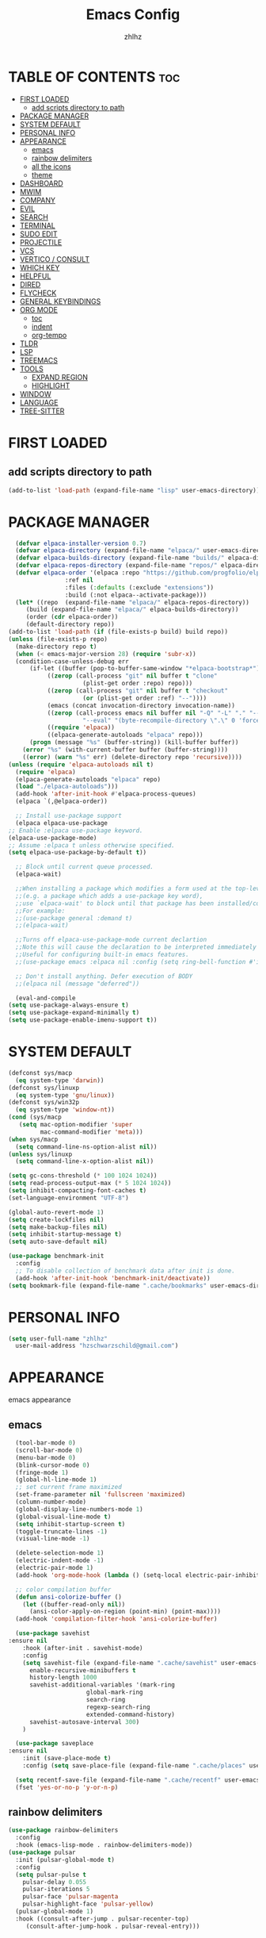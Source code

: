 #+TITLE: Emacs Config
#+AUTHOR: zhlhz
#+OPTIONS: toc:2
#+DESCRIPTION: zhlhz's personal Emacs config

* TABLE OF CONTENTS                                                 :toc:
- [[#first-loaded][FIRST LOADED]]
  - [[#add-scripts-directory-to-path][add scripts directory to path]]
- [[#package-manager][PACKAGE MANAGER]]
- [[#system-default][SYSTEM DEFAULT]]
- [[#personal-info][PERSONAL INFO]]
- [[#appearance][APPEARANCE]]
  - [[#emacs][emacs]]
  - [[#rainbow-delimiters][rainbow delimiters]]
  - [[#all-the-icons][all the icons]]
  - [[#theme][theme]]
- [[#dashboard][DASHBOARD]]
- [[#mwim][MWIM]]
- [[#company][COMPANY]]
- [[#evil][EVIL]]
- [[#search][SEARCH]]
- [[#terminal][TERMINAL]]
- [[#sudo-edit][SUDO EDIT]]
- [[#projectile][PROJECTILE]]
- [[#vcs][VCS]]
- [[#vertico--consult][VERTICO / CONSULT]]
- [[#which-key][WHICH KEY]]
- [[#helpful][HELPFUL]]
- [[#dired][DIRED]]
- [[#flycheck][FLYCHECK]]
- [[#general-keybindings][GENERAL KEYBINDINGS]]
- [[#org-mode][ORG MODE]]
  - [[#toc][toc]]
  - [[#indent][indent]]
  - [[#org-tempo][org-tempo]]
- [[#tldr][TLDR]]
- [[#lsp][LSP]]
- [[#treemacs][TREEMACS]]
- [[#tools][TOOLS]]
  - [[#expand-region][EXPAND REGION]]
  - [[#highlight][HIGHLIGHT]]
- [[#window][WINDOW]]
- [[#language][LANGUAGE]]
- [[#tree-sitter][TREE-SITTER]]

* FIRST LOADED
** add scripts directory to path
#+BEGIN_SRC emacs-lisp
  (add-to-list 'load-path (expand-file-name "lisp" user-emacs-directory))
#+END_SRC

* PACKAGE MANAGER
#+BEGIN_SRC emacs-lisp
      (defvar elpaca-installer-version 0.7)
      (defvar elpaca-directory (expand-file-name "elpaca/" user-emacs-directory))
      (defvar elpaca-builds-directory (expand-file-name "builds/" elpaca-directory))
      (defvar elpaca-repos-directory (expand-file-name "repos/" elpaca-directory))
      (defvar elpaca-order '(elpaca :repo "https://github.com/progfolio/elpaca.git"
				    :ref nil
				    :files (:defaults (:exclude "extensions"))
				    :build (:not elpaca--activate-package)))
      (let* ((repo  (expand-file-name "elpaca/" elpaca-repos-directory))
	     (build (expand-file-name "elpaca/" elpaca-builds-directory))
	     (order (cdr elpaca-order))
	     (default-directory repo))
	(add-to-list 'load-path (if (file-exists-p build) build repo))
	(unless (file-exists-p repo)
	  (make-directory repo t)
	  (when (< emacs-major-version 28) (require 'subr-x))
	  (condition-case-unless-debug err
	      (if-let ((buffer (pop-to-buffer-same-window "*elpaca-bootstrap*"))
		       ((zerop (call-process "git" nil buffer t "clone"
					     (plist-get order :repo) repo)))
		       ((zerop (call-process "git" nil buffer t "checkout"
					     (or (plist-get order :ref) "--"))))
		       (emacs (concat invocation-directory invocation-name))
		       ((zerop (call-process emacs nil buffer nil "-Q" "-L" "." "--batch"
					     "--eval" "(byte-recompile-directory \".\" 0 'force)")))
		       ((require 'elpaca))
		       ((elpaca-generate-autoloads "elpaca" repo)))
		  (progn (message "%s" (buffer-string)) (kill-buffer buffer))
		(error "%s" (with-current-buffer buffer (buffer-string))))
	    ((error) (warn "%s" err) (delete-directory repo 'recursive))))
	(unless (require 'elpaca-autoloads nil t)
	  (require 'elpaca)
	  (elpaca-generate-autoloads "elpaca" repo)
	  (load "./elpaca-autoloads")))
      (add-hook 'after-init-hook #'elpaca-process-queues)
      (elpaca `(,@elpaca-order))

      ;; Install use-package support
      (elpaca elpaca-use-package
	;; Enable :elpaca use-package keyword.
	(elpaca-use-package-mode)
	;; Assume :elpaca t unless otherwise specified.
	(setq elpaca-use-package-by-default t))

      ;; Block until current queue processed.
      (elpaca-wait)

      ;;When installing a package which modifies a form used at the top-level
      ;;(e.g. a package which adds a use-package key word),
      ;;use `elpaca-wait' to block until that package has been installed/configured.
      ;;For example:
      ;;(use-package general :demand t)
      ;;(elpaca-wait)

      ;;Turns off elpaca-use-package-mode current declartion
      ;;Note this will cause the declaration to be interpreted immediately (not deferred).
      ;;Useful for configuring built-in emacs features.
      ;;(use-package emacs :elpaca nil :config (setq ring-bell-function #'ignore))

      ;; Don't install anything. Defer execution of BODY
      ;;(elpaca nil (message "deferred"))

      (eval-and-compile 
	(setq use-package-always-ensure t)
	(setq use-package-expand-minimally t)
	(setq use-package-enable-imenu-support t))
#+END_SRC

* SYSTEM DEFAULT
#+BEGIN_SRC emacs-lisp
  (defconst sys/macp
    (eq system-type 'darwin))
  (defconst sys/linuxp
    (eq system-type 'gnu/linux))
  (defconst sys/win32p
    (eq system-type 'window-nt))
  (cond (sys/macp
	 (setq mac-option-modifier 'super
	       mac-command-modifier 'meta)))
  (when sys/macp
    (setq command-line-ns-option-alist nil))
  (unless sys/linuxp
    (setq command-line-x-option-alist nil))

  (setq gc-cons-threshold (* 100 1024 1024))
  (setq read-process-output-max (* 5 1024 1024))
  (setq inhibit-compacting-font-caches t)
  (set-language-environment "UTF-8")

  (global-auto-revert-mode 1)
  (setq create-lockfiles nil)
  (setq make-backup-files nil)
  (setq inhibit-startup-message t)
  (setq auto-save-default nil)

  (use-package benchmark-init
    :config
    ;; To disable collection of benchmark data after init is done.
    (add-hook 'after-init-hook 'benchmark-init/deactivate)) 
  (setq bookmark-file (expand-file-name ".cache/bookmarks" user-emacs-directory))

#+END_SRC

* PERSONAL INFO
#+BEGIN_SRC emacs-lisp
  (setq user-full-name "zhlhz"
	user-mail-address "hzschwarzschild@gmail.com")
#+END_SRC
* APPEARANCE
emacs appearance
** emacs
#+BEGIN_SRC emacs-lisp
  (tool-bar-mode 0)
  (scroll-bar-mode 0)
  (menu-bar-mode 0)
  (blink-cursor-mode 0)
  (fringe-mode 1)
  (global-hl-line-mode 1)
  ;; set current frame maximized
  (set-frame-parameter nil 'fullscreen 'maximized)
  (column-number-mode)
  (global-display-line-numbers-mode 1)
  (global-visual-line-mode t)
  (setq inhibit-startup-screen t)
  (toggle-truncate-lines -1)
  (visual-line-mode -1)

  (delete-selection-mode 1)
  (electric-indent-mode -1)
  (electric-pair-mode 1)
  (add-hook 'org-mode-hook (lambda () (setq-local electric-pair-inhibit-predicate `(lambda (c) (if (char-equal c ?<) t (,electric-pair-inhibit-predicate c))))))

  ;; color compilation buffer
  (defun ansi-colorize-buffer ()
    (let ((buffer-read-only nil))
      (ansi-color-apply-on-region (point-min) (point-max))))
  (add-hook 'compilation-filter-hook 'ansi-colorize-buffer)

  (use-package savehist
:ensure nil
    :hook (after-init . savehist-mode)
    :config
    (setq savehist-file (expand-file-name ".cache/savehist" user-emacs-directory)
	  enable-recursive-minibuffers t
	  history-length 1000
	  savehist-additional-variables '(mark-ring
					  global-mark-ring
					  search-ring
					  regexp-search-ring
					  extended-command-history)
	  savehist-autosave-interval 300)
    )

  (use-package saveplace
:ensure nil
    :init (save-place-mode t)
    :config (setq save-place-file (expand-file-name ".cache/places" user-emacs-directory)))

  (setq recentf-save-file (expand-file-name ".cache/recentf" user-emacs-directory))
  (fset 'yes-or-no-p 'y-or-n-p)
#+END_SRC
** rainbow delimiters
#+begin_src emacs-lisp
  (use-package rainbow-delimiters
    :config
    :hook (emacs-lisp-mode . rainbow-delimiters-mode))
  (use-package pulsar
    :init (pulsar-global-mode t)
    :config
    (setq pulsar-pulse t
	  pulsar-delay 0.055
	  pulsar-iterations 5
	  pulsar-face 'pulsar-magenta
	  pulsar-highlight-face 'pulsar-yellow)
    (pulsar-global-mode 1)
    :hook ((consult-after-jump . pulsar-recenter-top)
	   (consult-after-jump-hook . pulsar-reveal-entry)))
#+end_src
** all the icons
A utility package to collect various Icon Fonts and propertize them within Emacs.
#+BEGIN_SRC emacs-lisp
  (use-package all-the-icons
    :if (display-graphic-p))
#+END_SRC
** theme
use doom-one theme
#+BEGIN_SRC emacs-lisp
  (use-package catppuccin-theme)
  (use-package doom-themes
    :config
    (setq doom-themes-enable-bold t
	  doom-themes-enable-italic t)
    (doom-themes-visual-bell-config)
    (doom-themes-neotree-config)
    (doom-themes-org-config)
    (load-theme 'catppuccin t))

  (use-package doom-modeline
    :hook (after-init . doom-modeline-mode)
    :init (doom-modeline-mode t)
    :config
    (setq doom-modeline-icon nil
	  doom-modelline-lsp t))

  (use-package solaire-mode
    :config
    (solaire-global-mode +1))
  (set-face-attribute 'default nil
		      :font "Sarasa Mono SC"
		      :height 150
		      :weight 'medium)
  (setq display-time-format "%l:%M %p %b %d W%U"
	display-time-load-average-threshold 0.0)
#+END_SRC

* DASHBOARD
#+begin_src emacs-lisp
  (use-package dashboard
    :init
    (setq dashboard-center-content t)
    (setq dashboard-banner-logo-title "~ Happy Coding ~")
    (setq dashboard-startup-banner 'logo)
    (setq initial-buffer-choice 'dashboard-open)
    (setq dashboard-items '((recents . 5)
			    (agenda . 5)
			    (bookmarks . 3)
			    (projects . 3)
			    (registers . 3)))
    :custom
    (dashboard-modify-heading-icons '((recents . "file-text")
				      (bookmarks . "book")))
    :config
    (dashboard-setup-startup-hook))

#+end_src

* MWIM
#+begin_src emacs-lisp
  (use-package mwim 
  :after evil
    :config
    (evil-global-set-key 'insert (kbd "C-a") #'mwim-beginning-of-code-or-line)
    (evil-global-set-key 'insert (kbd "C-e") #'mwim-end-of-code-or-line)
    (evil-global-set-key 'normal (kbd "C-a") #'mwim-beginning-of-code-or-line)
    (evil-global-set-key 'normal (kbd "C-e") #'mwim-end-of-code-or-line))
#+end_src

* COMPANY
#+BEGIN_SRC emacs-lisp
  (use-package company
    :init (global-company-mode t)
    :custom
    (company-begin-commands '(self-insert-command))
    (company-idle-delay .1)
    (company-minimum-prefix-length 2)
    (company-show-number t)
    (company-tooltip-align-annotations 't))
  (use-package company-box
    :after company
    :hook (company-mode . company-box-mode))
#+END_SRC
* EVIL
#+BEGIN_SRC emacs-lisp
  (use-package evil
    :init
    (setq evil-want-integration t
	  evil-want-keybinding nil
	  evil-want-C-u-scroll t
	  evil-vsplit-window-right t
	  evil-split-window-below t)
    (with-eval-after-load 'evil-maps
      (define-key evil-motion-state-map (kbd "RET") nil))
    (evil-mode))
  (use-package evil-collection
    :after evil
    :config
    (add-to-list 'evil-collection-mode-list 'help)
    (evil-collection-init)
    (cl-loop for (mode . state) in 
	     '((org-agenda-mode . normal))
	     do (evil-set-initial-state mode state)))
  (use-package undo-tree
    :init
    (setq undo-tree-auto-save-history nil)
    (evil-set-undo-system 'undo-tree)
    (global-undo-tree-mode t))
  (use-package evil-anzu
    :after evil
    :init (global-anzu-mode t))
  (use-package evil-surround
    :init
    (global-evil-surround-mode t))
  (use-package evil-snipe
    :init
    (evil-snipe-mode +1)
    (evil-snipe-override-mode +1))
  (use-package iedit
    :init (setq iedit-toggle-key-defualt nil)
    :config 
    (define-key iedit-mode-keymap (kbd "M-h") 'iedit-restrict-function)
    (define-key iedit-mode-keymap (kbd "M-i") 'iedit-restrict-current-line)
    )
  (use-package evil-multiedit
    :commands (evil-multiedit-default-keybinds)
    :init
    (evil-multiedit-default-keybinds))
  (defun evil-quick-replace (beg end) 
    (interactive "r")
    (when (evil-visual-state-p) 
      (evil-exit-visual-state) 
      (let ((selection (regexp-quote (buffer-substring-no-properties beg end))))
	(setq command-string (format "%%s /%s//g" selection))
	(minibuffer-with-setup-hook
	    (lambda () (backward-char 2))
	  (evil-ex command-string)))))
#+END_SRC

* SEARCH
#+begin_src emacs-lisp
  (use-package rg
    :if (executable-find "rg"))
#+end_src
* TERMINAL
if vterm display Chinese not correct. check locale `export LANG=zh_CN.UTF-8`
#+begin_src emacs-lisp
  ;;     (use-package vterm
  ;;       :config
  ;;       (setq shell-file-name "/bin/sh"
  ;; 	    vterm-max-scrollback 5000)
  ;; 	(evil-define-key 'insert vterm-mode-map (kbd "C-c")      #'vterm--self-insert)
  ;; 	(evil-define-key 'insert vterm-mode-map (kbd "C-d")      #'vterm--self-insert)
  ;; 	(evil-define-key 'insert vterm-mode-map (kbd "C-a")      #'vterm--self-insert)
  ;; 	(evil-define-key 'insert vterm-mode-map (kbd "C-e")      #'vterm--self-insert))
  ;; (use-package vterm-module)
  ;;    (use-package vterm-toggle
  ;;      :after (vterm vterm-module)
  ;;      :config
  ;;      (evil-define-key 'normal vterm-mode-map (kbd "<escape>") 'vterm--self-insert)
  ;;      (setq vterm-toggle-fullscreen-p nil)
  ;;      (setq vterm-toggle-scope 'project)
  ;;      (add-to-list 'display-buffer-alist
  ;; 		   '((lambda (buffer-or-name _)
  ;; 		       (let ((buffer (get-buffer buffer-or-name)))
  ;; 			 (with-current-buffer buffer
  ;; 			   (or (equal major-mode 'vterm-mode)
  ;; 			       (string-prefix-p vterm-buffer-name (buffer-name buffer))))))
  ;; 		     (display-buffer-reuse-window display-buffer-at-bottom)
  ;; 		     ;;(display-buffer-reuse-window display-buffer-in-direction)
  ;; 		     ;;display-buffer-in-direction/direction/dedicated is added in emacs27
  ;; 		     (direction . bottom)
  ;; 		     ;;(dedicated . t) ;dedicated is supported in emacs27
  ;; 		     (reusable-frames . visible)
  ;; 		     (window-height . 0.4))))
#+end_src
* SUDO EDIT
#+begin_src emacs-lisp
  (use-package sudo-edit)
#+end_src
* PROJECTILE
#+begin_src emacs-lisp
  (use-package projectile
    :init
    (when (file-directory-p "~/Documents/projects")
      (setq projectile-project-search-path '("~/Documents/projects")))
    (setq projectile-switch-project-action #'projectile-dired)
  :config (projectile-mode 1)
  (setq projectile-cache-file (expand-file-name ".cache/projectile.cache" user-emacs-directory)
	projectile-enable-caching t)
  (projectile-register-project-type 'xmake '("xmake.lua")
				    :compile "xmake"
				    :run "xmake r")
  (setq projectile-completion-system 'default))
  (defun search-project-for-symbol-at-point ()
    (interactive)
    (if (use-region-p)
	(progn
	  (consult-ripgrep (project-root (project-current))
			   (buffer-substring (region-beginning) (region-end))))
      (progn
	(consult-ripgrep (project-root (project-current)) (thing-at-point 'word 'no-properties)))
      ))
  (defun search-at-point ()
    (interactive)
    (if (use-region-p)
	(progn
	  (consult-line (buffer-substring (region-beginning) (region-end))))
      (progn
	(consult-line (thing-at-point 'word 'no-properties)))
      ))
#+end_src
* VCS
#+begin_src emacs-lisp
(use-package transient)
  (use-package magit
    :init
    :config
    (setq magit-revision-show-gravatars t)
    )

#+end_src
* VERTICO / CONSULT
#+BEGIN_SRC emacs-lisp
  (defun embark-export-write ()
    "Export the current vertico results to a writable buffer if possible.
	Supports exporting consult-grep to wgrep, file to wdeired, and consult-location to occur-edit"
    (interactive)
    (require 'embark)
    (require 'wgrep)
    (let* ((edit-command
	    (pcase-let ((`(,type . ,candidates)
			 (run-hook-with-args-until-success 'embark-candidate-collectors)))
	      (pcase type
		('consult-grep #'wgrep-change-to-wgrep-mode)
		('file #'wdired-change-to-wdired-mode)
		('consult-location #'occur-edit-mode)
		(x (user-error "embark category %S doesn't support writable export" x)))))
	   (embark-after-export-hook `(,@embark-after-export-hook ,edit-command)))
      (embark-export)))
  (use-package vertico
    :init (vertico-mode t)
    :config
    (setq vertico-resize nil
	  vertico-count 17
	  vertico-cycle t)
    (define-key vertico-map (kbd "C-j") 'vertico-next)
    (define-key vertico-map (kbd "C-k") 'vertico-previous)
    )
  (use-package orderless
    :init
    (setq completion-styles '(orderless basic)))
  (use-package consult
    :config
    (setq consult-narrow-key "<"
	  consult-line-numbers-widen t
	  consult-async-min-input 2
	  consult-async-refresh-delay 0.15
	  consult-async-input-throttle 0.2
	  consult-async-input-debounce 0.1))
  (use-package embark
    :bind (("C-;" . embark-act)
	   ("C-x C-e" . embark-export-write))
    :config
    (setq prefix-help-command 'embark-prefix-help-command))
  (use-package embark-consult
    :hook
    (embark-collect-mode . consult-preview-at-point-mode))
  (use-package marginalia
    :init (marginalia-mode))
  (use-package wgrep)

#+END_SRC
* WHICH KEY
#+BEGIN_SRC emacs-lisp
(use-package which-key
  :init
    (which-key-mode 1)
  :diminish
  :config
  (setq which-key-side-window-location 'bottom
	  which-key-sort-order #'which-key-key-order-alpha
	  which-key-allow-imprecise-window-fit nil
	  which-key-sort-uppercase-first nil
	  which-key-add-column-padding 1
	  which-key-max-display-columns nil
	  which-key-min-display-lines 6
	  which-key-side-window-slot -10
	  which-key-side-window-max-height 0.25
	  which-key-idle-delay 0.8
	  which-key-max-description-length 25
	  which-key-allow-imprecise-window-fit nil
	  which-key-separator " → " ))
#+END_SRC

* HELPFUL
#+BEGIN_SRC emacs-lisp
  (use-package helpful
    :bind
    ([remap describe-key] . helpful-key)
    ([remap describe-function] . helpful-callback)
    ([remap describe-command] . helpful-command))
#+END_SRC

* DIRED
#+BEGIN_SRC emacs-lisp
(use-package dired-open
  :config
  (setq dired-open-extensions '(("gif" . "sxiv")
                                ("jpg" . "sxiv")
                                ("png" . "sxiv")
                                ("mkv" . "mpv")
                                ("mp4" . "mpv"))))
(use-package peep-dired
  :after dired evil
  :hook (evil-normalize-keymaps . peep-dired-hook)
  :config
    (evil-define-key 'normal dired-mode-map (kbd "h") 'dired-up-directory)
    (evil-define-key 'normal dired-mode-map (kbd "l") 'dired-open-file) ; use dired-find-file instead if not using dired-open package
    (evil-define-key 'normal peep-dired-mode-map (kbd "j") 'peep-dired-next-file)
    (evil-define-key 'normal peep-dired-mode-map (kbd "k") 'peep-dired-prev-file))
#+END_SRC

* FLYCHECK
#+BEGIN_SRC emacs-lisp
(use-package flycheck
  :defer t
  :diminish
  :init (global-flycheck-mode))
#+END_SRC

* GENERAL KEYBINDINGS
#+begin_src emacs-lisp
  (use-package general
    :config
    (general-evil-setup)
    (general-create-definer leader-keys
      :states '(normal insert visual emacs)
      :keymaps 'override
      :prefix "SPC"
      :global-prefix "C-SPC")

    (leader-keys
      "SPC" '(execute-extended-command :wk "M-x")
      "." '(find-file :wk "Find file")
      "g g" '(magit :wk "Magit")
      "TAB TAB" '(comment-line :wk "Comment lines"))

    (leader-keys
      "f" '(:ignore t :wk "File")
					  ; "fl" '(counsel-locate :wk "locate file")
      "f d" '(dired-jump :wk "dired current dired")
      "f D" '(dired :wk "dired")
      "f o" '(projectile-find-other-file :wk "switch source file to header file")
      "f f" '(find-file :wk "Find file")
      "f r" '(recentf :wk "Recent file"))

    (leader-keys
      "g" '(:ignore t :wk "magit")
      "gs" '(magit-status :wk "status")
      "gd" '(magit-diff-unstaged :wk "diff unstaged")
      "gc" '(magit-branch-or-checkout :wk "checkout")
      "glc" '(magit-log-current :wk "log current")
      "glf" '(magit-log-buffer-file :wk "log buffer")
      "grb" '(magit-branch :wk "branch")
      "gP" '(magit-push-current :wk "push")
      "gp" '(magit-pull-branch :wk "pull")
      "gf" '(magit-fetch-all :wk "fecth all"))

    (leader-keys
      "b" '(:ignore t :wk "Bookmarks/Buffers")
      "b b" '(switch-to-buffer :wk "Previous buffer")
      "b p" '(previous-buffer :wk "Previous buffer")
      "b n" '(next-buffer :wk "Next buffer")
      "b c" '(kill-current-buffer :wk "Kill buffer")
      "b i" '(ibuffer :wk "Ibuffer"))

    (leader-keys
      "r" '(:ignore t :wk "Reload/Replace")
      "r r" '((lambda () (interactive)
		(load-file "~/.emacs.d/init.el")
		(ignore (elpaca-process-queues)))
	      :wk "Reload emacs config"))
    (leader-keys
      "p" '(:ignore t :wk "Project")
      "p f" '(projectile-find-file :wk "Find file in Project")
      "p c" '(projectile-compile-project :wk "Project compile")
      "p r" '(projectile-run-project :wk "Project run"))
    (leader-keys
      "t" '(:ignore t :wk "Toggle")
      "t t" '(treemacs :wk "treemacs")
      "t w" '(toggle-truncate-lines :wk "Toggle wrap line")
      "t v" '(vterm-toggle :wk "Toggle vterm")
      "t m" '(toggle-frame-maximized :wk "Toggle frame max size")
      "t M" '(toggle-frame-fullscreen :wk "Toggle frame fullscreen"))

    (leader-keys
      "h" '(:ignore t :wk "Help/Highlight")
      "h f" '(describe-function :wk "Describe function")
      "h v" '(describe-variable :wk "Describe veriable")
      "h k" '(describe-key :wk "Describe key")
      "h m" '(describe-mode :wk "Describe mode")
      "h h" '(symbol-overlay-put :wk "Highlight symbol")
      "h c" '(symbol-overlay-remove-all :wk "Highlight symbol"))

    (leader-keys
      "s" '(:ignore t :wk "Search")
      "s p" '(consult-ripgrep :wk "search in project")
      "s P" '(search-project-for-symbol-at-point :wk "search in project at point")
      "s s" '(consult-line :wk "search in current buffer")
      "s S" '(search-at-point :wk "search in buffer at point")
      "s i" '(consult-imenu :wk "search symbol in current buffer")
      "s I" '(consult-imenu-multi :wk "search symbol in all buffers"))

    (leader-keys
      "w" '(:ignore t :wk "Window")
      "1" '(select-window-1 :wk "Window 1")
      "2" '(select-window-2 :wk "Window 2")
      "3" '(select-window-3 :wk "Window 3")
      "4" '(select-window-4 :wk "Window 4")
      "5" '(select-window-5 :wk "Window 5")
      "w k" '(evil-window-up :wk "window up")
      "w j" '(evil-window-down :wk "window down")
      "w l" '(evil-window-right :wk "window right")
      "w h" '(evil-window-left :wk "window right")
      "w c" '(evil-window-delete :wk "Window delete")
      "w v" '(evil-window-vsplit :wk "Window vsplit")
      "w s" '(evil-window-split :wk "Window split"))
    (leader-keys
      "v" '(er/expand-region :wk "expand region"))
    )


#+end_src
* ORG MODE
** toc
#+BEGIN_SRC  emacs-lisp
  (use-package toc-org
    :commands toc-org-enable
    :hook (org . toc-rog-enable))
#+END_SRC
** indent
#+BEGIN_SRC emacs-lisp
  (eval-after-load 'org-indent '(diminish 'org-indent-mode))
#+END_SRC
** org-tempo
#+BEGIN_SRC emacs-lisp
  (require 'org-tempo)
#+END_SRC

* TLDR
#+begin_src emacs-lisp
(use-package tldr)
#+end_src
* LSP
#+begin_src emacs-lisp
(use-package lsp-mode
  :hook (lsp-mode . lsp-enable-which-key-integration)
  :init
  (setq lsp-keymap-prefix "C-c l"))
(use-package lsp-treemacs
  :after treemacs
  :commands lsp-treemacs-errors-list)
#+end_src
* TREEMACS
#+begin_src emacs-lisp
(use-package treemacs
  :defer t
  :init
  (with-eval-after-load 'winum
    (define-key winum-keymap (kbd "M-0") #'treemacs-select-window))
  :config
  (progn
    (setq treemacs-collapse-dirs                   (if treemacs-python-executable 3 0)
          treemacs-deferred-git-apply-delay        0.5
          treemacs-directory-name-transformer      #'identity
          treemacs-display-in-side-window          t
          treemacs-eldoc-display                   'simple
          treemacs-file-event-delay                2000
          treemacs-file-extension-regex            treemacs-last-period-regex-value
          treemacs-file-follow-delay               0.2
          treemacs-file-name-transformer           #'identity
          treemacs-follow-after-init               t
          treemacs-expand-after-init               t
          treemacs-find-workspace-method           'find-for-file-or-pick-first
          treemacs-git-command-pipe                ""
          treemacs-goto-tag-strategy               'refetch-index
          treemacs-header-scroll-indicators        '(nil . "^^^^^^")
          treemacs-hide-dot-git-directory          t
          treemacs-indentation                     2
          treemacs-indentation-string              " "
          treemacs-is-never-other-window           nil
          treemacs-max-git-entries                 5000
          treemacs-missing-project-action          'ask
          treemacs-move-files-by-mouse-dragging    t
          treemacs-move-forward-on-expand          nil
          treemacs-no-png-images                   nil
          treemacs-no-delete-other-windows         t
          treemacs-project-follow-cleanup          nil
          treemacs-persist-file                    (expand-file-name ".cache/treemacs-persist" user-emacs-directory)
          treemacs-position                        'left
          treemacs-read-string-input               'from-child-frame
          treemacs-recenter-distance               0.1
          treemacs-recenter-after-file-follow      nil
          treemacs-recenter-after-tag-follow       nil
          treemacs-recenter-after-project-jump     'always
          treemacs-recenter-after-project-expand   'on-distance
          treemacs-litter-directories              '("/node_modules" "/.venv" "/.cask")
          treemacs-project-follow-into-home        nil
          treemacs-show-cursor                     nil
          treemacs-show-hidden-files               t
          treemacs-silent-filewatch                nil
          treemacs-silent-refresh                  nil
          treemacs-sorting                         'alphabetic-asc
          treemacs-select-when-already-in-treemacs 'move-back
          treemacs-space-between-root-nodes        t
          treemacs-tag-follow-cleanup              t
          treemacs-tag-follow-delay                1.5
          treemacs-text-scale                      nil
          treemacs-user-mode-line-format           nil
          treemacs-user-header-line-format         nil
          treemacs-wide-toggle-width               70
          treemacs-width                           35
          treemacs-width-increment                 1
          treemacs-width-is-initially-locked       t
          treemacs-workspace-switch-cleanup        nil)

    ;; The default width and height of the icons is 22 pixels. If you are
    ;; using a Hi-DPI display, uncomment this to double the icon size.
    ;;(treemacs-resize-icons 44)

    (treemacs-follow-mode t)
    (treemacs-filewatch-mode t)
    (treemacs-fringe-indicator-mode 'always)
    (when treemacs-python-executable
      (treemacs-git-commit-diff-mode t))

    (pcase (cons (not (null (executable-find "git")))
                 (not (null treemacs-python-executable)))
      (`(t . t)
       (treemacs-git-mode 'deferred))
      (`(t . _)
       (treemacs-git-mode 'simple)))

    (treemacs-hide-gitignored-files-mode nil))
  :bind
  (:map global-map
        ("M-0"       . treemacs-select-window)
        ("C-x t 1"   . treemacs-delete-other-windows)
        ("C-x t t"   . treemacs)
        ("C-x t d"   . treemacs-select-directory)
        ("C-x t B"   . treemacs-bookmark)
        ("C-x t C-t" . treemacs-find-file)
        ("C-x t M-t" . treemacs-find-tag)))
(use-package treemacs-evil
  :after (treemacs evil))
(use-package treemacs-projectile
  :after (treemacs projectile))

(use-package treemacs-magit
  :after (treemacs magit))
#+end_src
* TOOLS

** EXPAND REGION
#+begin_src emacs-lisp
(use-package expand-region
  :config
  (defadvice er/prepare-for-more-expansions-internal
      (around helm-ag/prepare-for-more-expansions-internal activate)
    ad-do-it
    (let ((new-msg (concat (car ad-return-value)
			   ", / to search in project, "
			   "e iedit mode in functions"
			   "f to search in files, "
			   "r to replace in files, "
			   "b to search in opened buffers"))
	  (new-bindings (cdr ad-return-value)))
      (cl-pushnew
       '("/" (lambda ()
	       (interactive)
	       (call-interactively
		'search-project-for-symbol-at-point)))
       new-bindings)
      (cl-pushnew
       '("e" (lambda ()
	       (interactive)
	       (call-interactively
		'evil-multiedit-match-all)))
       new-bindings)
      (cl-pushnew
       '("f" (lambda ()
	       (interactive)
	       (call-interactively
		'find-file)))
       new-bindings)
      (cl-pushnew
       '("b" (lambda ()
	       (interactive)
	       (call-interactively
		'consult-line)))
       new-bindings)
      (cl-pushnew
       '("r" (lambda ()
	       (interactive)
	       (call-interactively
		'evil-quick-replace)))
       new-bindings)
      (setq ad-return-value (cons new-msg new-bindings)))))
#+end_src

** HIGHLIGHT
#+begin_src emacs-lisp
  (use-package symbol-overlay
    :config
    (define-key symbol-overlay-map (kbd "h") 'nil))
  (add-to-list 'major-mode-remap-alist '(c-mode . c-ts-mode))
  (setq treesit-font-lock-level 4)
#+end_src

* WINDOW
#+begin_src emacs-lisp
  (use-package window-numbering
    :init
    (window-numbering-mode t))
#+end_src

* LANGUAGE
#+begin_src emacs-lisp
  (use-package lua-mode
    :init
    (setq lua-intent 2))

  (use-package cmake-mode)
  (add-hook 'prog-mode-hook #'lsp)
#+end_src

* TREE-SITTER
#+begin_src emacs-lisp
  (setq treesit-language-source-alist
     '((bash "https://github.com/tree-sitter/tree-sitter-bash")
       (cmake "https://github.com/uyha/tree-sitter-cmake")
       (c "https://github.com/tree-sitter/tree-sitter-c")
       (cpp "https://github.com/tree-sitter/tree-sitter-cpp")
       (lua "https://github.com/tree-sitter-grammars/tree-sitter-lua")
       (css "https://github.com/tree-sitter/tree-sitter-css")
       (elisp "https://github.com/Wilfred/tree-sitter-elisp")
       (go "https://github.com/tree-sitter/tree-sitter-go")
       (html "https://github.com/tree-sitter/tree-sitter-html")
       (javascript "https://github.com/tree-sitter/tree-sitter-javascript" "master" "src")
       (json "https://github.com/tree-sitter/tree-sitter-json")
       (make "https://github.com/alemuller/tree-sitter-make")
       (markdown "https://github.com/ikatyang/tree-sitter-markdown")
       (python "https://github.com/tree-sitter/tree-sitter-python")
       (toml "https://github.com/tree-sitter/tree-sitter-toml")
       (tsx "https://github.com/tree-sitter/tree-sitter-typescript" "master" "tsx/src")
       (typescript "https://github.com/tree-sitter/tree-sitter-typescript" "master" "typescript/src")
       (yaml "https://github.com/ikatyang/tree-sitter-yaml")))
#+end_src
